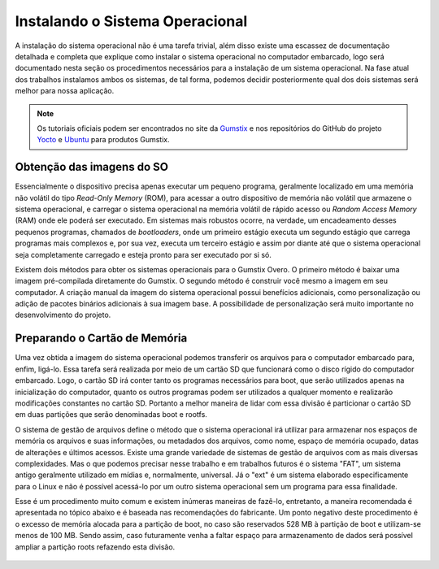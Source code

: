 Instalando o Sistema Operacional
================================

A instalação do sistema operacional não é uma tarefa trivial, além disso existe uma escassez de documentação detalhada e completa que explique como instalar o sistema operacional no computador embarcado, logo será documentado nesta seção os procedimentos necessários para a instalação de um sistema operacional. Na fase atual dos trabalhos instalamos ambos os sistemas, de tal forma, podemos decidir posteriormente qual dos dois sistemas será melhor para nossa aplicação. 

.. Note:: 
   Os tutoriais oficiais podem ser encontrados no site da `Gumstix`_ e nos repositórios do GitHub do projeto `Yocto`_ e `Ubuntu`_ para produtos Gumstix.

.. _Gumstix: https://www.gumstix.com/
.. _Yocto: https://github.com/gumstix/yocto-manifest
.. _Ubuntu: https://github.com/gumstix/live-build

Obtenção das imagens do SO
~~~~~~~~~~~~~~~~~~~~~~~~~~

.. https://github.com/gumstix/yocto-manifest/blob/warrior/README.md

Essencialmente o dispositivo precisa apenas executar um pequeno programa, geralmente localizado em uma memória não volátil do tipo *Read-Only Memory* (ROM), para acessar a outro dispositivo de memória não volátil que armazene o sistema operacional, e carregar o sistema operacional na memória volátil de rápido acesso ou *Random Access Memory* (RAM) onde ele poderá ser executado. Em sistemas mais robustos ocorre, na verdade, um encadeamento desses pequenos programas, chamados de *bootloaders*, onde um primeiro estágio executa um segundo estágio que carrega programas mais complexos e, por sua vez, executa um terceiro estágio e assim por diante até que o sistema operacional seja completamente carregado e esteja pronto para ser executado por si só.

Existem dois métodos para obter os sistemas operacionais para o Gumstix Overo. O primeiro método é baixar uma imagem pré-compilada diretamente do Gumstix. O segundo método é construir você mesmo a imagem em seu computador. A criação manual da imagem do sistema operacional possui benefícios adicionais, como personalização ou adição de pacotes binários adicionais à sua imagem base. A possibilidade de personalização será muito importante no desenvolvimento do projeto.

	.. toctree::
	   :maxdepth: 2

	   yocto/yocto_image
	   ubuntu/ubuntu_image

Preparando o Cartão de Memória
~~~~~~~~~~~~~~~~~~~~~~~~~~~~~~

Uma vez obtida a imagem do sistema operacional podemos transferir os arquivos para o computador embarcado para, enfim, ligá-lo. Essa tarefa será realizada por meio de um cartão SD que funcionará como o disco rígido do computador embarcado. Logo, o cartão SD irá conter tanto os programas necessários para boot, que serão utilizados apenas na inicialização do computador, quanto os outros programas podem ser utilizados a qualquer momento e realizarão modificações constantes no cartão SD. Portanto a melhor maneira de lidar com essa divisão é particionar o cartão SD em duas partições que serão denominadas boot e rootfs.

O sistema de gestão de arquivos define o método que o sistema operacional irá utilizar para armazenar nos espaços de memória os arquivos e suas informações, ou metadados dos arquivos, como nome, espaço de memória ocupado, datas de alterações e últimos acessos. Existe uma grande variedade de sistemas de gestão de arquivos com as mais diversas complexidades. Mas o que podemos precisar nesse trabalho e em trabalhos futuros é o sistema "FAT", um sistema antigo geralmente utilizado em mídias e, normalmente, universal. Já o "ext" é um sistema elaborado especificamente para o Linux e não é possível acessá-lo por um outro sistema operacional sem um programa para essa finalidade.

Esse é um procedimento muito comum e existem inúmeras maneiras de fazê-lo, entretanto, a maneira recomendada é apresentada no tópico abaixo e é baseada nas recomendações do fabricante. Um ponto negativo deste procedimento é o excesso de memória alocada para a partição de boot, no caso são reservados 528 MB à partição de boot e utilizam-se menos de 100 MB. Sendo assim, caso futuramente venha a faltar espaço para armazenamento de dados será possível ampliar a partição roots refazendo esta divisão.

	.. toctree::
	   :maxdepth: 2

	   SD_card


